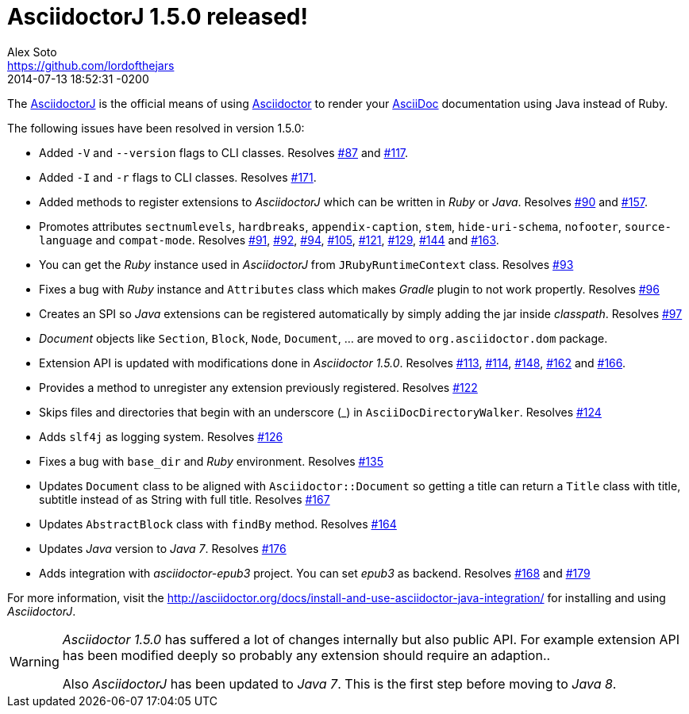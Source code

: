 = AsciidoctorJ 1.5.0 released!
Alex Soto <https://github.com/lordofthejars>
2013-06-03
:revdate: 2014-07-13 18:52:31 -0200
:compat-mode: legacy
:awestruct-tags: [release, plugin]
:repo-ref: https://github.com/asciidoctor/asciidoctorj
:repo-link: https://github.com/asciidoctor/asciidoctorj[AsciidoctorJ]
:asciidoc-ref: http://asciidoc.org
:asciidoctor-ref: http://asciidoctor.org
:asciidoctor-java-integration: https://github.com/asciidoctor/asciidoctorj
:issue-ref: https://github.com/asciidoctor/asciidoctorj/issues
:asciidoctorj-manual: http://asciidoctor.org/docs/install-and-use-asciidoctor-java-integration/

The {repo-ref}[AsciidoctorJ] is the official means of using {asciidoctor-ref}[Asciidoctor] to render your {asciidoc-ref}[AsciiDoc] documentation using Java instead of Ruby.

The following issues have been resolved in version 1.5.0:

* Added +-V+ and +--version+ flags to CLI classes.
  Resolves {issue-ref}/87[#87] and {issue-ref}/117[#117].

* Added +-I+ and +-r+ flags to CLI classes.
  Resolves {issue-ref}/171[#171].

* Added methods to register extensions to _AsciidoctorJ_ which can be written in _Ruby_ or _Java_.
  Resolves {issue-ref}/90[#90] and {issue-ref}/157[#157].

* Promotes attributes +sectnumlevels+, +hardbreaks+, +appendix-caption+, +stem+, +hide-uri-schema+, +nofooter+, +source-language+ and +compat-mode+.
  Resolves {issue-ref}/91[#91], {issue-ref}/92[#92], {issue-ref}/94[#94], {issue-ref}/105[#105], {issue-ref}/121[#121], {issue-ref}/129[#129], {issue-ref}/144[#144] and {issue-ref}/163[#163].

* You can get the _Ruby_ instance used in _AsciidoctorJ_ from +JRubyRuntimeContext+ class.
  Resolves {issue-ref}/93[#93]

* Fixes a bug with _Ruby_ instance and +Attributes+ class which makes _Gradle_ plugin to not work propertly.
  Resolves {issue-ref}/96[#96]

* Creates an SPI so _Java_ extensions can be registered automatically by simply adding the jar inside _classpath_.
  Resolves {issue-ref}/97[#97]

* _Document_ objects like +Section+, +Block+, +Node+, +Document+, ... are moved to +org.asciidoctor.dom+ package.

* Extension API is updated with modifications done in _Asciidoctor 1.5.0_.
  Resolves {issue-ref}/113[#113], {issue-ref}/114[#114], {issue-ref}/148[#148], {issue-ref}/162[#162] and {issue-ref}/166[#166].

* Provides a method to unregister any extension previously registered.
  Resolves {issue-ref}/122[#122]

* Skips files and directories that begin with an underscore (_) in +AsciiDocDirectoryWalker+.
  Resolves {issue-ref}/124[#124]

* Adds +slf4j+ as logging system.
  Resolves {issue-ref}/126[#126]

* Fixes a bug with +base_dir+ and _Ruby_ environment.
  Resolves {issue-ref}/135[#135]

* Updates +Document+ class to be aligned with +Asciidoctor::Document+ so getting a title can return a +Title+ class with title, subtitle instead of as String with full title.
  Resolves {issue-ref}/167[#167]

* Updates +AbstractBlock+ class with +findBy+ method.
  Resolves {issue-ref}/164[#164]

* Updates _Java_ version to _Java 7_.
  Resolves {issue-ref}/176[#176]

* Adds integration with _asciidoctor-epub3_ project. You can set _epub3_ as backend.
  Resolves {issue-ref}/168[#168] and {issue-ref}/179[#179]

For more information, visit the {asciidoctorj-manual} for installing and using _AsciidoctorJ_.

[WARNING]
====

_Asciidoctor 1.5.0_ has suffered a lot of changes internally but also public API. For example extension API has been modified deeply so probably any extension should require an adaption..

Also _AsciidoctorJ_ has been updated to _Java 7_. This is the first step before moving to _Java 8_.
====
